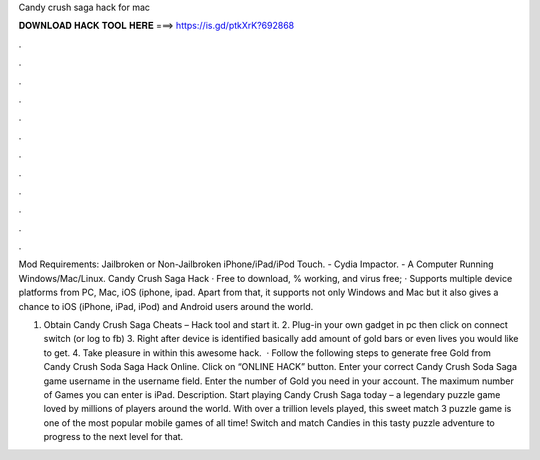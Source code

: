 Candy crush saga hack for mac



𝐃𝐎𝐖𝐍𝐋𝐎𝐀𝐃 𝐇𝐀𝐂𝐊 𝐓𝐎𝐎𝐋 𝐇𝐄𝐑𝐄 ===> https://is.gd/ptkXrK?692868



.



.



.



.



.



.



.



.



.



.



.



.

Mod Requirements: Jailbroken or Non-Jailbroken iPhone/iPad/iPod Touch. - Cydia Impactor. - A Computer Running Windows/Mac/Linux. Candy Crush Saga Hack · Free to download, % working, and virus free; · Supports multiple device platforms from PC, Mac, iOS (iphone, ipad. Apart from that, it supports not only Windows and Mac but it also gives a chance to iOS (iPhone, iPad, iPod) and Android users around the world.

1. Obtain Candy Crush Saga Cheats – Hack tool and start it. 2. Plug-in your own gadget in pc then click on connect switch (or log to fb) 3. Right after device is identified basically add amount of gold bars or even lives you would like to get. 4. Take pleasure in within this awesome hack.  · Follow the following steps to generate free Gold from Candy Crush Soda Saga Hack Online. Click on “ONLINE HACK” button. Enter your correct Candy Crush Soda Saga game username in the username field. Enter the number of Gold you need in your account. The maximum number of Games you can enter is  iPad. Description. Start playing Candy Crush Saga today – a legendary puzzle game loved by millions of players around the world. With over a trillion levels played, this sweet match 3 puzzle game is one of the most popular mobile games of all time! Switch and match Candies in this tasty puzzle adventure to progress to the next level for that.
